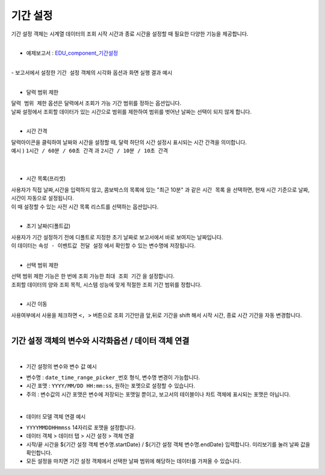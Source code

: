 ===================================================================
기간 설정
===================================================================

| 기간 설정 객체는 시계열 데이터의 조회 시작 시간과 종료 시간을 설정할 때 필요한 다양한 기능을 제공합니다.
|
- 예제보고서 :  `EDU_component_기간설정 <http://b-iris.mobigen.com:80/studio/exported/7613b6636c874259ba89b142a29bb4217357f13d9c4b465b86dc496620eddd61>`__
|
| - 보고서에서 설정한 ``기간 설정`` 객체의 시각화 옵션과 화면 실행 결과 예시
|
.. image:: ./images/period_01.png

- 달력 범위 제한


| ``달력 범위 제한`` 옵션은 달력에서 조회가 가능 기간 범위를 정하는 옵션입니다.
| 날짜 설정에서 조회할 데이터가 있는 시간으로 범위를 제한하여 범위를 벗어난 날짜는 선택이 되지 않게 합니다.
|


- 시간 간격

| 달력아이콘을 클릭하여 날짜와 시간을 설정할 때, 달력 하단의 시간 설정시 표시되는 시간 간격을 의미합니다.

| 예시 ) ``1시간 / 60분 / 60초 간격``  과 ``2시간 / 10분 / 10초 간격``  
|

.. image:: ./images/period_03.png
    :alt: period_new_01

|

- 시간 목록(프리셋)

| 사용자가 직접 날짜,시간을 입력하지 않고, 콤보박스의 목록에 있는 "최근 10분" 과 같은 ``시간 목록`` 을 선택하면, 현재 시간 기준으로 날짜, 시간이 자동으로 설정됩니다.
| 이 때 설정할 수 있는 사전 시간 목록 리스트를 선택하는 옵션입니다.
|

- 초기 날짜(디폴트값)

| 사용자가 기간 설정하기 전에 디폴트로 지정한 초기 날짜로 보고서에서 바로 보여지는 날짜입니다.
| 이 데이터는 ``속성 - 이벤트값 전달 설정`` 에서 확인할 수 있는 변수명에 저장됩니다.
|


- 선택 범위 제한

| 선택 범위 제한 기능은 한 번에 조회 가능한 ``최대 조회 기간`` 을 설정합니다.
| 조회할 데이터의 양와 조회 목적, 시스템 성능에 맞게 적절한 조회 기간 범위를 정합니다.
|

- 시간 이동

| 사용여부에서 사용을 체크하면 ``<, >``  버튼으로 조회 기간만큼 앞,뒤로 기간을 shift 해서 시작 시간, 종료 시간 기간을 자동 변경합니다.
|
-------------------------------------------------------------------
 기간 설정 객체의 변수와 시각화옵션 / 데이터 객체 연결
-------------------------------------------------------------------
|
- 기간 설정의 변수와 변수 값 예시


.. image:: ./images/period_02.png

- 변수명 : ``date_time_range_picker_번호`` 형식, 변수명 변경이 가능합니다.
- 시간 포맷 :  ``YYYY/MM/DD HH:mm:ss``, 원하는 포멧으로 설정할 수 있습니다.
- 주의 : 변수값의 시간 포맷은 변수에 저장되는 포맷일 뿐이고, 보고서의 테이블이나 차트 객체에 표시되는 포맷은 아닙니다. 
|
- 데이터 모델 객체 연결 예시
.. image:: ./images/period_04.png
- ``YYYYMMDDHHmmss`` 14자리로 포맷을 설정합니다.
- 데이터 객체 > 데이터 탭 > 시간 설정 > 객체 연결 
- 시작/끝 시간을 ${기간 설정 객체 변수명.startDate} / ${기간 설정 객체 변수명.endDate} 입력합니다. 미리보기를 눌러 날짜 값을 확인합니다.
- 모든 설정을 마치면 기간 설정 객체에서 선택한 날짜 범위에 해당하는 데이터를 가져올 수 있습니다.
